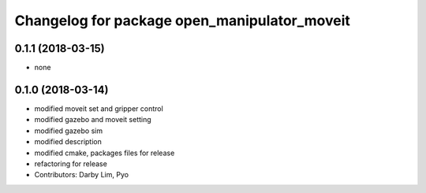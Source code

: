 ^^^^^^^^^^^^^^^^^^^^^^^^^^^^^^^^^^^^^^^^^^^^^
Changelog for package open_manipulator_moveit
^^^^^^^^^^^^^^^^^^^^^^^^^^^^^^^^^^^^^^^^^^^^^

0.1.1 (2018-03-15)
------------------
* none

0.1.0 (2018-03-14)
------------------
* modified moveit set and gripper control
* modified gazebo and moveit setting
* modified gazebo sim
* modified description
* modified cmake, packages files for release
* refactoring for release
* Contributors: Darby Lim, Pyo
